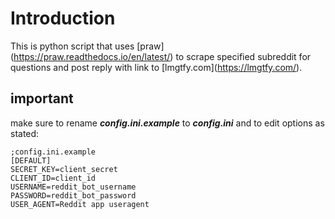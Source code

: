 * Introduction
This is python script that uses [praw](https://praw.readthedocs.io/en/latest/) to scrape specified subreddit for questions and post reply with link to [lmgtfy.com](https://lmgtfy.com/).

** important
make sure to rename */config.ini.example/* to */config.ini/* and to edit options as stated:
#+begin_src
;config.ini.example
[DEFAULT]
SECRET_KEY=client_secret
CLIENT_ID=client_id
USERNAME=reddit_bot_username
PASSWORD=reddit_bot_password
USER_AGENT=Reddit app useragent
#+end_src

